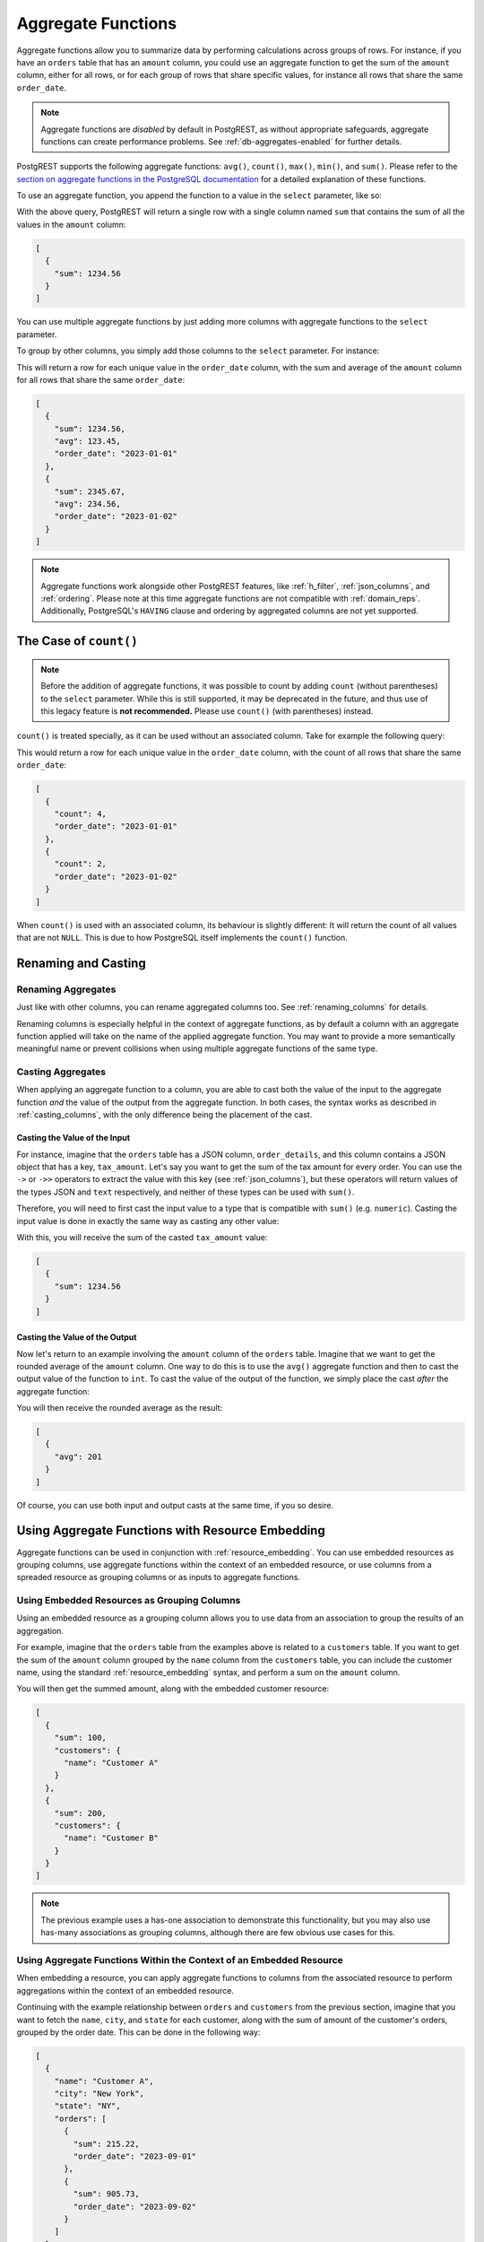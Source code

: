 .. _aggregate_functions:

Aggregate Functions
###################

Aggregate functions allow you to summarize data by performing calculations across groups of rows. For instance, if you have an ``orders`` table that has an ``amount`` column, you could use an aggregate function to get the sum of the ``amount`` column, either for all rows, or for each group of rows that share specific values, for instance all rows that share the same ``order_date``.

.. note::
 Aggregate functions are *disabled* by default in PostgREST, as without appropriate safeguards, aggregate functions can create performance problems. See :ref:`db-aggregates-enabled` for further details.

PostgREST supports the following aggregate functions: ``avg()``, ``count()``, ``max()``, ``min()``, and ``sum()``. Please refer to the `section on aggregate functions in the PostgreSQL documentation <https://www.postgresql.org/docs/current/functions-aggregate.html>`_ for a detailed explanation of these functions.

To use an aggregate function, you append the function to a value in the ``select`` parameter, like so:

.. tabs::

  .. code-tab:: http

    GET /orders?select=amount.sum() HTTP/1.1

  .. code-tab:: bash Curl

    curl "http://localhost:3000/orders?select=amount.sum()"

With the above query, PostgREST will return a single row with a single column named ``sum`` that contains the sum of all the values in the ``amount`` column:

.. code-block:: json

  [
    {
      "sum": 1234.56
    }
  ]

You can use multiple aggregate functions by just adding more columns with aggregate functions to the ``select`` parameter.

To group by other columns, you simply add those columns to the ``select`` parameter. For instance:

.. tabs::

  .. code-tab:: http

    GET /orders?select=amount.sum(),amount.avg(),order_date HTTP/1.1

  .. code-tab:: bash Curl

    curl "http://localhost:3000/orders?select=amount.sum(),amount.avg(),order_date"

This will return a row for each unique value in the ``order_date`` column, with the sum and average of the ``amount`` column for all rows that share the same ``order_date``:

.. code-block:: json

  [
    {
      "sum": 1234.56,
      "avg": 123.45,
      "order_date": "2023-01-01"
    },
    {
      "sum": 2345.67,
      "avg": 234.56,
      "order_date": "2023-01-02"
    }
  ]

.. note::
  Aggregate functions work alongside other PostgREST features, like :ref:`h_filter`, :ref:`json_columns`, and :ref:`ordering`. Please note at this time aggregate functions are not compatible with :ref:`domain_reps`. Additionally, PostgreSQL's ``HAVING`` clause and ordering by aggregated columns are not yet supported.

The Case of ``count()``
===========================

.. note::
  Before the addition of aggregate functions, it was possible to count by adding ``count`` (without parentheses) to the ``select`` parameter. While this is still supported, it may be deprecated in the future, and thus use of this legacy feature is **not recommended.** Please use ``count()`` (with parentheses) instead.


``count()`` is treated specially, as it can be used without an associated column. Take for example the following query:

.. tabs::

  .. code-tab:: http

    GET /orders?select=count(),order_date HTTP/1.1

  .. code-tab:: bash Curl

    curl "http://localhost:3000/orders?select=count(),order_date"

This would return a row for each unique value in the ``order_date`` column, with the count of all rows that share the same ``order_date``:

.. code-block:: json

  [
    {
      "count": 4,
      "order_date": "2023-01-01"
    },
    {
      "count": 2,
      "order_date": "2023-01-02"
    }
  ]

When ``count()`` is used with an associated column, its behaviour is slightly different: It will return the count of all values that are not ``NULL``. This is due to how PostgreSQL itself implements the ``count()`` function.

Renaming and Casting
====================

Renaming Aggregates
-------------------

Just like with other columns, you can rename aggregated columns too. See :ref:`renaming_columns` for details.

Renaming columns is especially helpful in the context of aggregate functions, as by default a column with an aggregate function applied will take on the name of the applied aggregate function. You may want to provide a more semantically meaningful name or prevent collisions when using multiple aggregate functions of the same type.

Casting Aggregates
------------------

When applying an aggregate function to a column, you are able to cast both the value of the input to the aggregate function *and* the value of the output from the aggregate function. In both cases, the syntax works as described in :ref:`casting_columns`, with the only difference being the placement of the cast.

Casting the Value of the Input
~~~~~~~~~~~~~~~~~~~~~~~~~~~~~~

For instance, imagine that the ``orders`` table has a JSON column, ``order_details``, and this column contains a JSON object that has a key, ``tax_amount``. Let's say you want to get the sum of the tax amount for every order. You can use the ``->`` or ``->>`` operators to extract the value with this key (see :ref:`json_columns`), but these operators will return values of the types JSON and ``text`` respectively, and neither of these types can be used with ``sum()``.

Therefore, you will need to first cast the input value to a type that is compatible with ``sum()`` (e.g. ``numeric``). Casting the input value is done in exactly the same way as casting any other value:

.. tabs::

  .. code-tab:: http

    GET /orders?select=order_details->tax_amount::numeric.sum() HTTP/1.1

  .. code-tab:: bash Curl

    curl "http://localhost:3000/orders?select=order_details->tax_amount::numeric.sum()"

With this, you will receive the sum of the casted ``tax_amount`` value:

.. code-block:: json

  [
    {
      "sum": 1234.56
    }
  ]

Casting the Value of the Output
~~~~~~~~~~~~~~~~~~~~~~~~~~~~~~~

Now let's return to an example involving the ``amount`` column of the ``orders`` table. Imagine that we want to get the rounded average of the ``amount`` column. One way to do this is to use the ``avg()`` aggregate function and then to cast the output value of the function to ``int``. To cast the value of the output of the function, we simply place the cast *after* the aggregate function:

.. tabs::

  .. code-tab:: http

    GET /orders?select=amount.avg()::int HTTP/1.1

  .. code-tab:: bash Curl

    curl "http://localhost:3000/orders?select=amount.avg()::int"

You will then receive the rounded average as the result:

.. code-block:: json

  [
    {
      "avg": 201
    }
  ]

Of course, you can use both input and output casts at the same time, if you so desire.


Using Aggregate Functions with Resource Embedding
=================================================

Aggregate functions can be used in conjunction with :ref:`resource_embedding`. You can use embedded resources as grouping columns, use aggregate functions within the context of an embedded resource, or use columns from a spreaded resource as grouping columns or as inputs to aggregate functions.

Using Embedded Resources as Grouping Columns
--------------------------------------------

Using an embedded resource as a grouping column allows you to use data from an association to group the results of an aggregation.

For example, imagine that the ``orders`` table from the examples above is related to a ``customers`` table. If you want to get the sum of the ``amount`` column grouped by the ``name`` column from the ``customers`` table, you can include the customer name, using the standard :ref:`resource_embedding` syntax, and perform a sum on the ``amount`` column.

.. tabs::

  .. code-tab:: http

    GET /orders?select=amount.sum(),customers(name) HTTP/1.1

  .. code-tab:: bash Curl

    curl "http://localhost:3000/orders?select=amount.sum(),customers(name)"

You will then get the summed amount, along with the embedded customer resource:

.. code-block:: json

  [
    {
      "sum": 100,
      "customers": {
        "name": "Customer A"
      }
    },
    {
      "sum": 200,
      "customers": {
        "name": "Customer B"
      }
    }
  ]

.. note::
 The previous example uses a has-one association to demonstrate this functionality, but you may also use has-many associations as grouping columns, although there are few obvious use cases for this.

Using Aggregate Functions Within the Context of an Embedded Resource
--------------------------------------------------------------------

When embedding a resource, you can apply aggregate functions to columns from the associated resource to perform aggregations within the context of an embedded resource.

Continuing with the example relationship between ``orders`` and ``customers`` from the previous section, imagine that you want to fetch the ``name``, ``city``, and ``state`` for each customer, along with the sum of amount of the customer's orders, grouped by the order date. This can be done in the following way:

.. tabs::

  .. code-tab:: http

    GET /customers?select=name,city,state,orders(amount.sum(),order_date) HTTP/1.1

  .. code-tab:: bash Curl

    curl "http://localhost:3000/customers?select=name,city,state,orders(amount.sum(),order_date)"

.. code-block:: json

  [
    {
      "name": "Customer A",
      "city": "New York",
      "state": "NY",
      "orders": [
        {
          "sum": 215.22,
          "order_date": "2023-09-01"
        },
        {
          "sum": 905.73,
          "order_date": "2023-09-02"
        }
      ]
    },
    {
      "name": "Customer B",
      "city": "Los Angeles",
      "state": "CA",
      "orders": [
        {
          "sum": 329.71,
          "order_date": "2023-09-01"
        },
        {
          "sum": 425.87,
          "order_date": "2023-09-03"
        }
      ]
    }
  ]

In this example, the ``amount`` column is summed and grouped by the ``order_date`` *within* the context of the embedded resource. That is, the ``name``, ``city``, and ``state`` from the ``customers`` table have no bearing on the aggregation performed in the context of the ``orders`` association; instead, each aggregation can be seen as being performed independently on just the orders belonging to a particular customer, using only the data from the embedded resource for both grouping and aggregation.

Using Columns from a Spreaded Resource
------------------------------------

When you :ref:`spread an embedded resource <spread_embed>`, the columns from the spreaded resource are treated as if they were columns of the top-level resource, both when using them as grouping columns and when applying aggregate functions to them.

Grouping with Columns from a Spreaded Resource
~~~~~~~~~~~~~~~~~~~~~~~~~~~~~~~~~~~~~~~~~~~~~~

For instance, assume you want to sum the ``amount`` column from the ``orders`` table, using the ``city`` and ``state`` columns from the ``customers`` table as grouping columns. To achieve this, you may select these two columns from the ``customers`` table and spread them; they will then be used as grouping columns:

.. tabs::

  .. code-tab:: http

    GET /orders?select=amount.sum(),...customers(city,state) HTTP/1.1

  .. code-tab:: bash Curl

    curl "http://localhost:3000/orders?select=amount.sum(),...customers(city,state)

The result will be the same as if ``city`` and ``state`` were columns from the ``orders`` table:

.. code-block:: json

  [
    {
      "sum": 2000.29,
      "city": "New York",
      "state": "NY"
    },
    {
      "sum": 9241.21,
      "city": "Los Angeles",
      "state": "CA"
    }
  ]

Aggregate Functions with Columns from a Spreaded Resource
~~~~~~~~~~~~~~~~~~~~~~~~~~~~~~~~~~~~~~~~~~~~~~~~~~~~~~~~~

Now imagine that the ``customers`` table has a ``joined_date`` column that represents the date that the customer joined. You want to get both the most recent and the oldest ``joined_date`` for customers that placed an order on every distinct order date. This can be expressed as follows:

.. tabs::

  .. code-tab:: http

    GET /orders?select=order_date,...customers(joined_date.max(),joined_date.min()) HTTP/1.1

  .. code-tab:: bash Curl

    curl "http://localhost:3000/orders?select=order_date,...customers(joined_date.max(),joined_date.min())

As columns from a spreaded resource are treated as if they were columns from the top-level resource, the ``max()`` and ``min()`` are applied *within* the context of the top-level, rather than within the context of the embedded resource, as in the previous section.

The result will be the same as if the aggregations were applied to columns from the top-level:

.. code-block:: json

  [
    {
      "order_date": "2023-11-01",
      "max": "2023-10-15",
      "min": "2013-10-01"
    },
    {
      "order_date": "2023-11-02",
      "max": "2023-10-30",
      "min": "2016-02-11"
    }
  ]
